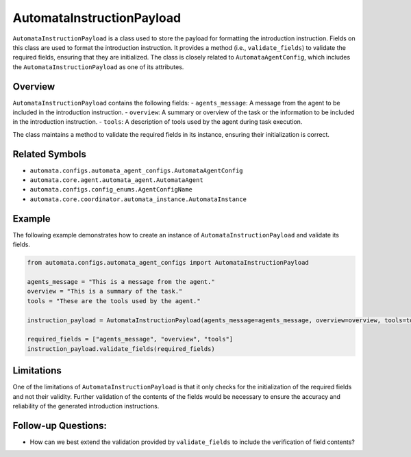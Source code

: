 AutomataInstructionPayload
==========================

``AutomataInstructionPayload`` is a class used to store the payload for
formatting the introduction instruction. Fields on this class are used
to format the introduction instruction. It provides a method (i.e.,
``validate_fields``) to validate the required fields, ensuring that they
are initialized. The class is closely related to
``AutomataAgentConfig``, which includes the
``AutomataInstructionPayload`` as one of its attributes.

Overview
--------

``AutomataInstructionPayload`` contains the following fields: -
``agents_message``: A message from the agent to be included in the
introduction instruction. - ``overview``: A summary or overview of the
task or the information to be included in the introduction instruction.
- ``tools``: A description of tools used by the agent during task
execution.

The class maintains a method to validate the required fields in its
instance, ensuring their initialization is correct.

Related Symbols
---------------

-  ``automata.configs.automata_agent_configs.AutomataAgentConfig``
-  ``automata.core.agent.automata_agent.AutomataAgent``
-  ``automata.configs.config_enums.AgentConfigName``
-  ``automata.core.coordinator.automata_instance.AutomataInstance``

Example
-------

The following example demonstrates how to create an instance of
``AutomataInstructionPayload`` and validate its fields.

.. code:: python

   from automata.configs.automata_agent_configs import AutomataInstructionPayload

   agents_message = "This is a message from the agent."
   overview = "This is a summary of the task."
   tools = "These are the tools used by the agent."

   instruction_payload = AutomataInstructionPayload(agents_message=agents_message, overview=overview, tools=tools)

   required_fields = ["agents_message", "overview", "tools"]
   instruction_payload.validate_fields(required_fields)

Limitations
-----------

One of the limitations of ``AutomataInstructionPayload`` is that it only
checks for the initialization of the required fields and not their
validity. Further validation of the contents of the fields would be
necessary to ensure the accuracy and reliability of the generated
introduction instructions.

Follow-up Questions:
--------------------

-  How can we best extend the validation provided by ``validate_fields``
   to include the verification of field contents?
